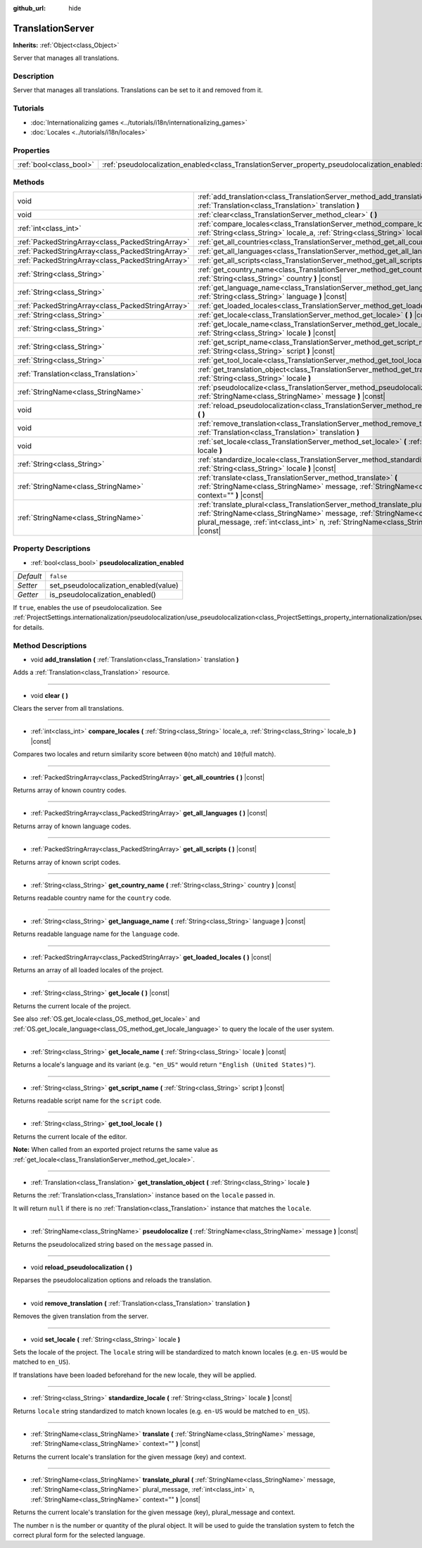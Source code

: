 :github_url: hide

.. DO NOT EDIT THIS FILE!!!
.. Generated automatically from Godot engine sources.
.. Generator: https://github.com/godotengine/godot/tree/master/doc/tools/make_rst.py.
.. XML source: https://github.com/godotengine/godot/tree/master/doc/classes/TranslationServer.xml.

.. _class_TranslationServer:

TranslationServer
=================

**Inherits:** :ref:`Object<class_Object>`

Server that manages all translations.

Description
-----------

Server that manages all translations. Translations can be set to it and removed from it.

Tutorials
---------

- :doc:`Internationalizing games <../tutorials/i18n/internationalizing_games>`

- :doc:`Locales <../tutorials/i18n/locales>`

Properties
----------

+-------------------------+------------------------------------------------------------------------------------------------+-----------+
| :ref:`bool<class_bool>` | :ref:`pseudolocalization_enabled<class_TranslationServer_property_pseudolocalization_enabled>` | ``false`` |
+-------------------------+------------------------------------------------------------------------------------------------+-----------+

Methods
-------

+---------------------------------------------------+-----------------------------------------------------------------------------------------------------------------------------------------------------------------------------------------------------------------------------------------------------------------------+
| void                                              | :ref:`add_translation<class_TranslationServer_method_add_translation>` **(** :ref:`Translation<class_Translation>` translation **)**                                                                                                                                  |
+---------------------------------------------------+-----------------------------------------------------------------------------------------------------------------------------------------------------------------------------------------------------------------------------------------------------------------------+
| void                                              | :ref:`clear<class_TranslationServer_method_clear>` **(** **)**                                                                                                                                                                                                        |
+---------------------------------------------------+-----------------------------------------------------------------------------------------------------------------------------------------------------------------------------------------------------------------------------------------------------------------------+
| :ref:`int<class_int>`                             | :ref:`compare_locales<class_TranslationServer_method_compare_locales>` **(** :ref:`String<class_String>` locale_a, :ref:`String<class_String>` locale_b **)** |const|                                                                                                 |
+---------------------------------------------------+-----------------------------------------------------------------------------------------------------------------------------------------------------------------------------------------------------------------------------------------------------------------------+
| :ref:`PackedStringArray<class_PackedStringArray>` | :ref:`get_all_countries<class_TranslationServer_method_get_all_countries>` **(** **)** |const|                                                                                                                                                                        |
+---------------------------------------------------+-----------------------------------------------------------------------------------------------------------------------------------------------------------------------------------------------------------------------------------------------------------------------+
| :ref:`PackedStringArray<class_PackedStringArray>` | :ref:`get_all_languages<class_TranslationServer_method_get_all_languages>` **(** **)** |const|                                                                                                                                                                        |
+---------------------------------------------------+-----------------------------------------------------------------------------------------------------------------------------------------------------------------------------------------------------------------------------------------------------------------------+
| :ref:`PackedStringArray<class_PackedStringArray>` | :ref:`get_all_scripts<class_TranslationServer_method_get_all_scripts>` **(** **)** |const|                                                                                                                                                                            |
+---------------------------------------------------+-----------------------------------------------------------------------------------------------------------------------------------------------------------------------------------------------------------------------------------------------------------------------+
| :ref:`String<class_String>`                       | :ref:`get_country_name<class_TranslationServer_method_get_country_name>` **(** :ref:`String<class_String>` country **)** |const|                                                                                                                                      |
+---------------------------------------------------+-----------------------------------------------------------------------------------------------------------------------------------------------------------------------------------------------------------------------------------------------------------------------+
| :ref:`String<class_String>`                       | :ref:`get_language_name<class_TranslationServer_method_get_language_name>` **(** :ref:`String<class_String>` language **)** |const|                                                                                                                                   |
+---------------------------------------------------+-----------------------------------------------------------------------------------------------------------------------------------------------------------------------------------------------------------------------------------------------------------------------+
| :ref:`PackedStringArray<class_PackedStringArray>` | :ref:`get_loaded_locales<class_TranslationServer_method_get_loaded_locales>` **(** **)** |const|                                                                                                                                                                      |
+---------------------------------------------------+-----------------------------------------------------------------------------------------------------------------------------------------------------------------------------------------------------------------------------------------------------------------------+
| :ref:`String<class_String>`                       | :ref:`get_locale<class_TranslationServer_method_get_locale>` **(** **)** |const|                                                                                                                                                                                      |
+---------------------------------------------------+-----------------------------------------------------------------------------------------------------------------------------------------------------------------------------------------------------------------------------------------------------------------------+
| :ref:`String<class_String>`                       | :ref:`get_locale_name<class_TranslationServer_method_get_locale_name>` **(** :ref:`String<class_String>` locale **)** |const|                                                                                                                                         |
+---------------------------------------------------+-----------------------------------------------------------------------------------------------------------------------------------------------------------------------------------------------------------------------------------------------------------------------+
| :ref:`String<class_String>`                       | :ref:`get_script_name<class_TranslationServer_method_get_script_name>` **(** :ref:`String<class_String>` script **)** |const|                                                                                                                                         |
+---------------------------------------------------+-----------------------------------------------------------------------------------------------------------------------------------------------------------------------------------------------------------------------------------------------------------------------+
| :ref:`String<class_String>`                       | :ref:`get_tool_locale<class_TranslationServer_method_get_tool_locale>` **(** **)**                                                                                                                                                                                    |
+---------------------------------------------------+-----------------------------------------------------------------------------------------------------------------------------------------------------------------------------------------------------------------------------------------------------------------------+
| :ref:`Translation<class_Translation>`             | :ref:`get_translation_object<class_TranslationServer_method_get_translation_object>` **(** :ref:`String<class_String>` locale **)**                                                                                                                                   |
+---------------------------------------------------+-----------------------------------------------------------------------------------------------------------------------------------------------------------------------------------------------------------------------------------------------------------------------+
| :ref:`StringName<class_StringName>`               | :ref:`pseudolocalize<class_TranslationServer_method_pseudolocalize>` **(** :ref:`StringName<class_StringName>` message **)** |const|                                                                                                                                  |
+---------------------------------------------------+-----------------------------------------------------------------------------------------------------------------------------------------------------------------------------------------------------------------------------------------------------------------------+
| void                                              | :ref:`reload_pseudolocalization<class_TranslationServer_method_reload_pseudolocalization>` **(** **)**                                                                                                                                                                |
+---------------------------------------------------+-----------------------------------------------------------------------------------------------------------------------------------------------------------------------------------------------------------------------------------------------------------------------+
| void                                              | :ref:`remove_translation<class_TranslationServer_method_remove_translation>` **(** :ref:`Translation<class_Translation>` translation **)**                                                                                                                            |
+---------------------------------------------------+-----------------------------------------------------------------------------------------------------------------------------------------------------------------------------------------------------------------------------------------------------------------------+
| void                                              | :ref:`set_locale<class_TranslationServer_method_set_locale>` **(** :ref:`String<class_String>` locale **)**                                                                                                                                                           |
+---------------------------------------------------+-----------------------------------------------------------------------------------------------------------------------------------------------------------------------------------------------------------------------------------------------------------------------+
| :ref:`String<class_String>`                       | :ref:`standardize_locale<class_TranslationServer_method_standardize_locale>` **(** :ref:`String<class_String>` locale **)** |const|                                                                                                                                   |
+---------------------------------------------------+-----------------------------------------------------------------------------------------------------------------------------------------------------------------------------------------------------------------------------------------------------------------------+
| :ref:`StringName<class_StringName>`               | :ref:`translate<class_TranslationServer_method_translate>` **(** :ref:`StringName<class_StringName>` message, :ref:`StringName<class_StringName>` context="" **)** |const|                                                                                            |
+---------------------------------------------------+-----------------------------------------------------------------------------------------------------------------------------------------------------------------------------------------------------------------------------------------------------------------------+
| :ref:`StringName<class_StringName>`               | :ref:`translate_plural<class_TranslationServer_method_translate_plural>` **(** :ref:`StringName<class_StringName>` message, :ref:`StringName<class_StringName>` plural_message, :ref:`int<class_int>` n, :ref:`StringName<class_StringName>` context="" **)** |const| |
+---------------------------------------------------+-----------------------------------------------------------------------------------------------------------------------------------------------------------------------------------------------------------------------------------------------------------------------+

Property Descriptions
---------------------

.. _class_TranslationServer_property_pseudolocalization_enabled:

- :ref:`bool<class_bool>` **pseudolocalization_enabled**

+-----------+---------------------------------------+
| *Default* | ``false``                             |
+-----------+---------------------------------------+
| *Setter*  | set_pseudolocalization_enabled(value) |
+-----------+---------------------------------------+
| *Getter*  | is_pseudolocalization_enabled()       |
+-----------+---------------------------------------+

If ``true``, enables the use of pseudolocalization. See :ref:`ProjectSettings.internationalization/pseudolocalization/use_pseudolocalization<class_ProjectSettings_property_internationalization/pseudolocalization/use_pseudolocalization>` for details.

Method Descriptions
-------------------

.. _class_TranslationServer_method_add_translation:

- void **add_translation** **(** :ref:`Translation<class_Translation>` translation **)**

Adds a :ref:`Translation<class_Translation>` resource.

----

.. _class_TranslationServer_method_clear:

- void **clear** **(** **)**

Clears the server from all translations.

----

.. _class_TranslationServer_method_compare_locales:

- :ref:`int<class_int>` **compare_locales** **(** :ref:`String<class_String>` locale_a, :ref:`String<class_String>` locale_b **)** |const|

Compares two locales and return similarity score between ``0``\ (no match) and ``10``\ (full match).

----

.. _class_TranslationServer_method_get_all_countries:

- :ref:`PackedStringArray<class_PackedStringArray>` **get_all_countries** **(** **)** |const|

Returns array of known country codes.

----

.. _class_TranslationServer_method_get_all_languages:

- :ref:`PackedStringArray<class_PackedStringArray>` **get_all_languages** **(** **)** |const|

Returns array of known language codes.

----

.. _class_TranslationServer_method_get_all_scripts:

- :ref:`PackedStringArray<class_PackedStringArray>` **get_all_scripts** **(** **)** |const|

Returns array of known script codes.

----

.. _class_TranslationServer_method_get_country_name:

- :ref:`String<class_String>` **get_country_name** **(** :ref:`String<class_String>` country **)** |const|

Returns readable country name for the ``country`` code.

----

.. _class_TranslationServer_method_get_language_name:

- :ref:`String<class_String>` **get_language_name** **(** :ref:`String<class_String>` language **)** |const|

Returns readable language name for the ``language`` code.

----

.. _class_TranslationServer_method_get_loaded_locales:

- :ref:`PackedStringArray<class_PackedStringArray>` **get_loaded_locales** **(** **)** |const|

Returns an array of all loaded locales of the project.

----

.. _class_TranslationServer_method_get_locale:

- :ref:`String<class_String>` **get_locale** **(** **)** |const|

Returns the current locale of the project.

See also :ref:`OS.get_locale<class_OS_method_get_locale>` and :ref:`OS.get_locale_language<class_OS_method_get_locale_language>` to query the locale of the user system.

----

.. _class_TranslationServer_method_get_locale_name:

- :ref:`String<class_String>` **get_locale_name** **(** :ref:`String<class_String>` locale **)** |const|

Returns a locale's language and its variant (e.g. ``"en_US"`` would return ``"English (United States)"``).

----

.. _class_TranslationServer_method_get_script_name:

- :ref:`String<class_String>` **get_script_name** **(** :ref:`String<class_String>` script **)** |const|

Returns readable script name for the ``script`` code.

----

.. _class_TranslationServer_method_get_tool_locale:

- :ref:`String<class_String>` **get_tool_locale** **(** **)**

Returns the current locale of the editor.

\ **Note:** When called from an exported project returns the same value as :ref:`get_locale<class_TranslationServer_method_get_locale>`.

----

.. _class_TranslationServer_method_get_translation_object:

- :ref:`Translation<class_Translation>` **get_translation_object** **(** :ref:`String<class_String>` locale **)**

Returns the :ref:`Translation<class_Translation>` instance based on the ``locale`` passed in.

It will return ``null`` if there is no :ref:`Translation<class_Translation>` instance that matches the ``locale``.

----

.. _class_TranslationServer_method_pseudolocalize:

- :ref:`StringName<class_StringName>` **pseudolocalize** **(** :ref:`StringName<class_StringName>` message **)** |const|

Returns the pseudolocalized string based on the ``message`` passed in.

----

.. _class_TranslationServer_method_reload_pseudolocalization:

- void **reload_pseudolocalization** **(** **)**

Reparses the pseudolocalization options and reloads the translation.

----

.. _class_TranslationServer_method_remove_translation:

- void **remove_translation** **(** :ref:`Translation<class_Translation>` translation **)**

Removes the given translation from the server.

----

.. _class_TranslationServer_method_set_locale:

- void **set_locale** **(** :ref:`String<class_String>` locale **)**

Sets the locale of the project. The ``locale`` string will be standardized to match known locales (e.g. ``en-US`` would be matched to ``en_US``).

If translations have been loaded beforehand for the new locale, they will be applied.

----

.. _class_TranslationServer_method_standardize_locale:

- :ref:`String<class_String>` **standardize_locale** **(** :ref:`String<class_String>` locale **)** |const|

Returns ``locale`` string standardized to match known locales (e.g. ``en-US`` would be matched to ``en_US``).

----

.. _class_TranslationServer_method_translate:

- :ref:`StringName<class_StringName>` **translate** **(** :ref:`StringName<class_StringName>` message, :ref:`StringName<class_StringName>` context="" **)** |const|

Returns the current locale's translation for the given message (key) and context.

----

.. _class_TranslationServer_method_translate_plural:

- :ref:`StringName<class_StringName>` **translate_plural** **(** :ref:`StringName<class_StringName>` message, :ref:`StringName<class_StringName>` plural_message, :ref:`int<class_int>` n, :ref:`StringName<class_StringName>` context="" **)** |const|

Returns the current locale's translation for the given message (key), plural_message and context.

The number ``n`` is the number or quantity of the plural object. It will be used to guide the translation system to fetch the correct plural form for the selected language.

.. |virtual| replace:: :abbr:`virtual (This method should typically be overridden by the user to have any effect.)`
.. |const| replace:: :abbr:`const (This method has no side effects. It doesn't modify any of the instance's member variables.)`
.. |vararg| replace:: :abbr:`vararg (This method accepts any number of arguments after the ones described here.)`
.. |constructor| replace:: :abbr:`constructor (This method is used to construct a type.)`
.. |static| replace:: :abbr:`static (This method doesn't need an instance to be called, so it can be called directly using the class name.)`
.. |operator| replace:: :abbr:`operator (This method describes a valid operator to use with this type as left-hand operand.)`

